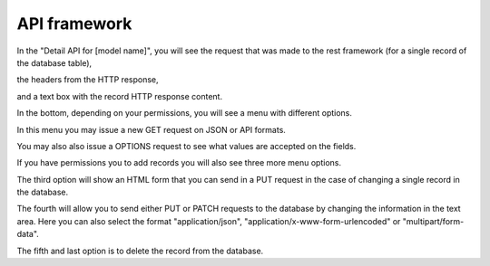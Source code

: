 =============
API framework
=============

In the "Detail API for [model name]", 
you will see the request that was made to the rest framework
(for a single record of the database table),

the headers from the HTTP response,

and a text box with the record HTTP response content.

In the bottom, depending on your permissions, you will see a menu with different options.

In this menu you may issue a new GET request on JSON or API formats.

You may also also issue a OPTIONS request to see what values are accepted on the fields.

If you have permissions you to add records you will also see three more menu options.

The third option will show an HTML form that you can send in a PUT request in the case of changing a single record in the database.

The fourth will allow you to send either PUT or PATCH requests to the database by changing the information in the text area.
Here you can also select the format "application/json", "application/x-www-form-urlencoded" or "multipart/form-data".

The fifth and last option is to delete the record from the database.
